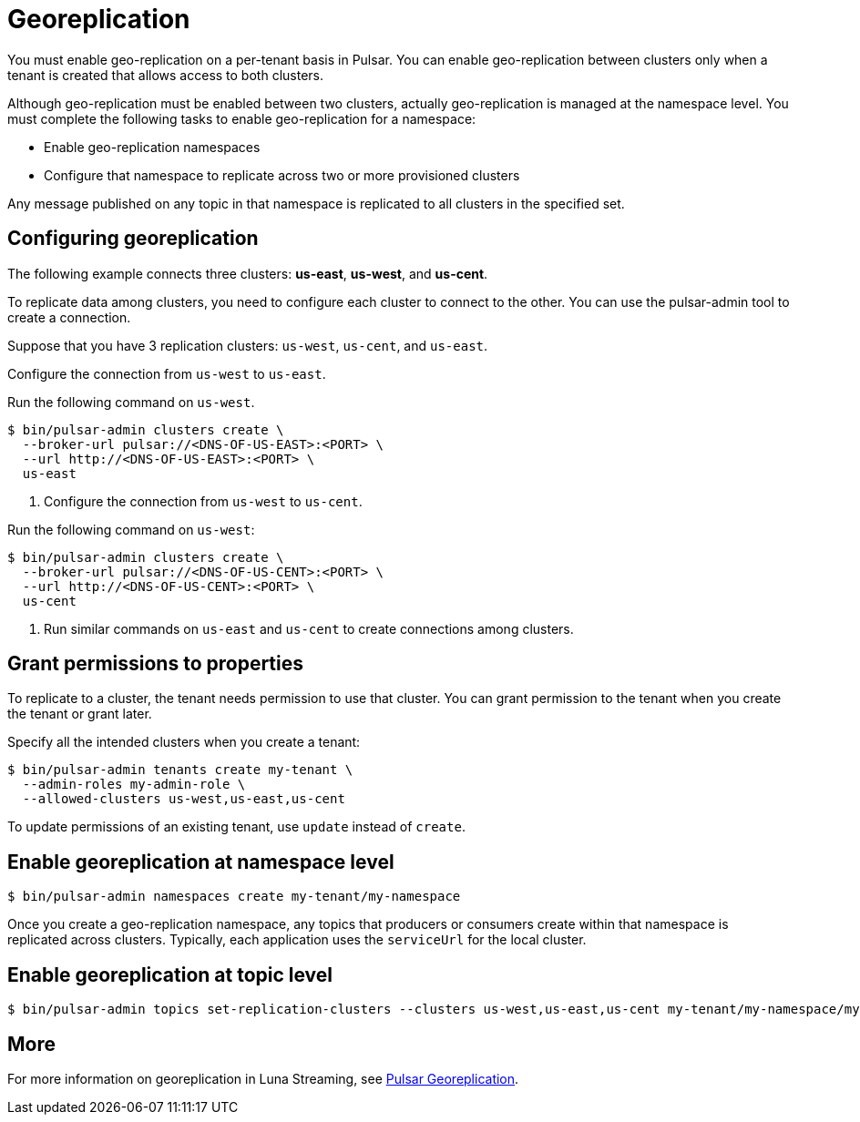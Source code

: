 = Georeplication

You must enable geo-replication on a per-tenant basis in Pulsar. You can enable geo-replication between clusters only when a tenant is created that allows access to both clusters.

Although geo-replication must be enabled between two clusters, actually geo-replication is managed at the namespace level. You must complete the following tasks to enable geo-replication for a namespace:

* Enable geo-replication namespaces
* Configure that namespace to replicate across two or more provisioned clusters

Any message published on any topic in that namespace is replicated to all clusters in the specified set.

== Configuring georeplication

The following example connects three clusters: *us-east*, *us-west*, and *us-cent*.

To replicate data among clusters, you need to configure each cluster to connect to the other. You can use the pulsar-admin tool to create a connection.

Suppose that you have 3 replication clusters: `us-west`, `us-cent`, and `us-east`.

Configure the connection from `us-west` to `us-east`.

Run the following command on `us-west`.

----
$ bin/pulsar-admin clusters create \
  --broker-url pulsar://<DNS-OF-US-EAST>:<PORT> \
  --url http://<DNS-OF-US-EAST>:<PORT> \
  us-east
----

. Configure the connection from `us-west` to `us-cent`.

Run the following command on `us-west`:

----
$ bin/pulsar-admin clusters create \
  --broker-url pulsar://<DNS-OF-US-CENT>:<PORT> \
  --url http://<DNS-OF-US-CENT>:<PORT> \
  us-cent
----

. Run similar commands on `us-east` and `us-cent` to create connections among clusters.

== Grant permissions to properties

To replicate to a cluster, the tenant needs permission to use that cluster. You can grant permission to the tenant when you create the tenant or grant later.

Specify all the intended clusters when you create a tenant:

----
$ bin/pulsar-admin tenants create my-tenant \
  --admin-roles my-admin-role \
  --allowed-clusters us-west,us-east,us-cent
----

To update permissions of an existing tenant, use `update` instead of `create`.

== Enable georeplication at namespace level

----
$ bin/pulsar-admin namespaces create my-tenant/my-namespace
----

Once you create a geo-replication namespace, any topics that producers or consumers create within that namespace is replicated across clusters. Typically, each application uses the `serviceUrl` for the local cluster.

== Enable georeplication at topic level

----
$ bin/pulsar-admin topics set-replication-clusters --clusters us-west,us-east,us-cent my-tenant/my-namespace/my-topic
----

== More

For more information on georeplication in Luna Streaming, see https://pulsar.apache.org/docs/en/administration-geo/[Pulsar Georeplication].



